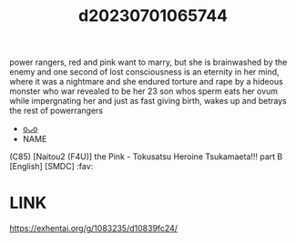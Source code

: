:PROPERTIES:
:ID:       b94ae9da-ce36-4cf8-948c-aa35bc5cc40c
:END:
#+title: d20230701065744
#+filetags: :20230701065744:ntronary:
power rangers,  red and pink want to marry, but she is brainwashed by the enemy and one second of lost consciousness is an eternity in her mind, where it was a nightmare and she endured torture and rape by a hideous monster who war revealed to be her 23 son whos sperm eats her ovum while impergnating her and just as fast giving birth, wakes up and betrays the rest of powerrangers
- [[id:325624b3-2f53-46e1-b3bb-16bdf974106c][oᴗo]]
- NAME
(C85) [Naitou2 (F4U)] the Pink - Tokusatsu Heroine Tsukamaeta!!! part B [English] [SMDC] :fav:
* LINK
https://exhentai.org/g/1083235/d10839fc24/

